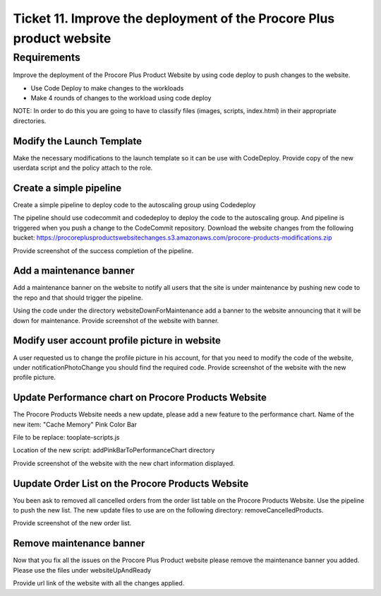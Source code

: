 ************************************************************************
 Ticket 11. Improve the deployment of the Procore Plus product website
************************************************************************


Requirements
------------
Improve the deployment of the Procore Plus Product
Website by using code deploy to push changes to
the website.

* Use Code Deploy to make changes to the workloads
* Make 4 rounds of changes to the workload using code deploy

NOTE: In order to do this you are going to have to classify files (images,
scripts, index.html) in their appropriate directories.

Modify the Launch Template
^^^^^^^^^^^^^^^^^^^^^^^^^^
Make the necessary modifications to the launch
template so it can be use with CodeDeploy. Provide
copy of the new userdata script and the policy
attach to the role.

Create a simple pipeline 
^^^^^^^^^^^^^^^^^^^^^^^^
Create a simple pipeline to deploy code to the
autoscaling group using Codedeploy

The pipeline should use codecommit and codedeploy
to deploy the code to the autoscaling group. And
pipeline is triggered when you push a change to
the CodeCommit repository. Download the website
changes from the following bucket:
https://procoreplusproductswebsitechanges.s3.amazonaws.com/procore-products-modifications.zip

Provide screenshot of the success completion of
the pipeline.

Add a maintenance banner
^^^^^^^^^^^^^^^^^^^^^^^^
Add a maintenance banner on the website to notify
all users that the site is under maintenance by
pushing new code to the repo and that should
trigger the pipeline.

Using the code under the directory
websiteDownForMaintenance add a banner to the
website announcing that it will be down for
maintenance. Provide screenshot of the website
with banner.

Modify user account profile picture in website
^^^^^^^^^^^^^^^^^^^^^^^^^^^^^^^^^^^^^^^^^^^^^^
A user requested us to change the profile picture
in his account, for that you need to modify the
code of the website, under notificationPhotoChange
you should find the required code. Provide
screenshot of the website with the new profile
picture.

Update Performance chart on Procore Products Website
^^^^^^^^^^^^^^^^^^^^^^^^^^^^^^^^^^^^^^^^^^^^^^^^^^^^
The Procore Products Website needs a new update,
please add a new feature to the performance chart.
Name of the new item: "Cache Memory" Pink Color
Bar

File to be replace: tooplate-scripts.js

Location of the new script:
addPinkBarToPerformanceChart directory

Provide screenshot of the website with the new
chart information displayed.

Uupdate Order List on the Procore Products Website
^^^^^^^^^^^^^^^^^^^^^^^^^^^^^^^^^^^^^^^^^^^^^^^^^^
You been ask to removed all cancelled orders from
the order list table on the Procore Products
Website. Use the pipeline to push the new list.
The new update files to use are on the following
directory: removeCancelledProducts.

Provide screenshot of the new order list.

Remove maintenance banner
^^^^^^^^^^^^^^^^^^^^^^^^^
Now that you fix all the issues on the Procore
Plus Product website please remove the maintenance
banner you added. Please use the files under
websiteUpAndReady

Provide url link of the website with all the
changes applied.
